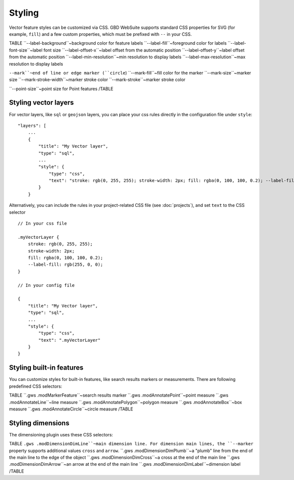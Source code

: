 Styling
=======

Vector feature styles can be customized via CSS. GBD WebSuite supports standard CSS properties for SVG (for example, ``fill``) and a few custom properties, which must be prefixed with ``--`` in your CSS.

TABLE
``--label-background``~background color for feature labels
``--label-fill``~foreground color for labels
``--label-font-size``~label font size
``--label-offset-x``~label offset from the automatic position
``--label-offset-y``~label offset from the automatic position
``--label-min-resolution``~min resolution to display labels
``--label-max-resolution``~max resolution to display labels

``--mark``~end of line or edge marker (``circle``)
``--mark-fill``~fill color for the marker
``--mark-size``~marker size
``--mark-stroke-width``~marker stroke color
``--mark-stroke``~marker stroke color

``--point-size``~point size for Point features
/TABLE

Styling vector layers
---------------------

For vector layers, like ``sql`` or ``geojson`` layers, you can place your css rules directly in the configuration file under ``style``::

    "layers": [
        ...
        {
            "title": "My Vector layer",
            "type": "sql",
            ...
            "style": {
                "type": "css",
                "text": "stroke: rgb(0, 255, 255); stroke-width: 2px; fill: rgba(0, 100, 100, 0.2); --label-fill: rgb(255, 0, 0)"
            }
        }

Alternatively, you can include the rules in your project-related CSS file (see :doc:`projects`), and set ``text`` to the CSS selector ::

    // In your css file

    .myVectorLayer {
        stroke: rgb(0, 255, 255);
        stroke-width: 2px;
        fill: rgba(0, 100, 100, 0.2);
        --label-fill: rgb(255, 0, 0);
    }

    // In your config file

    {
        "title": "My Vector layer",
        "type": "sql",
        ...
        "style": {
            "type": "css",
            "text": ".myVectorLayer"
        }
    }

Styling built-in features
-------------------------

You can customize styles for built-in features, like search results markers or measurements. There are following predefined CSS selectors:

TABLE
``.gws .modMarkerFeature``~search results marker
``.gws .modAnnotatePoint``~point measure
``.gws .modAnnotateLine``~line measure
``.gws .modAnnotatePolygon``~polygon measure
``.gws .modAnnotateBox``~box measure
``.gws .modAnnotateCircle``~circle measure
/TABLE


Styling dimensions
------------------

The dimensioning plugin uses these CSS selectors:

TABLE
``.gws .modDimensionDimLine``~main dimension line. For dimension main lines, the ``--marker`` property supports additional values ``cross`` and ``arrow``.
``.gws .modDimensionDimPlumb``~a "plumb" line from the end of the main line to the edge of the object
``.gws .modDimensionDimCross``~a cross at the end of the main line
``.gws .modDimensionDimArrow``~an arrow at the end of the main line
``.gws .modDimensionDimLabel``~dimension label
/TABLE
